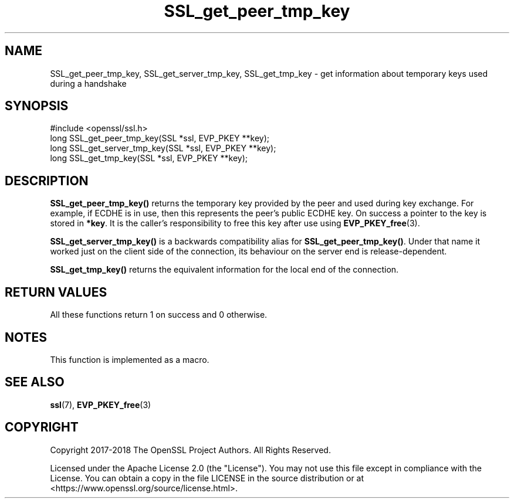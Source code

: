 .\"	$NetBSD: SSL_get_peer_tmp_key.3,v 1.7 2024/09/08 13:08:34 christos Exp $
.\"
.\" -*- mode: troff; coding: utf-8 -*-
.\" Automatically generated by Pod::Man 5.01 (Pod::Simple 3.43)
.\"
.\" Standard preamble:
.\" ========================================================================
.de Sp \" Vertical space (when we can't use .PP)
.if t .sp .5v
.if n .sp
..
.de Vb \" Begin verbatim text
.ft CW
.nf
.ne \\$1
..
.de Ve \" End verbatim text
.ft R
.fi
..
.\" \*(C` and \*(C' are quotes in nroff, nothing in troff, for use with C<>.
.ie n \{\
.    ds C` ""
.    ds C' ""
'br\}
.el\{\
.    ds C`
.    ds C'
'br\}
.\"
.\" Escape single quotes in literal strings from groff's Unicode transform.
.ie \n(.g .ds Aq \(aq
.el       .ds Aq '
.\"
.\" If the F register is >0, we'll generate index entries on stderr for
.\" titles (.TH), headers (.SH), subsections (.SS), items (.Ip), and index
.\" entries marked with X<> in POD.  Of course, you'll have to process the
.\" output yourself in some meaningful fashion.
.\"
.\" Avoid warning from groff about undefined register 'F'.
.de IX
..
.nr rF 0
.if \n(.g .if rF .nr rF 1
.if (\n(rF:(\n(.g==0)) \{\
.    if \nF \{\
.        de IX
.        tm Index:\\$1\t\\n%\t"\\$2"
..
.        if !\nF==2 \{\
.            nr % 0
.            nr F 2
.        \}
.    \}
.\}
.rr rF
.\" ========================================================================
.\"
.IX Title "SSL_get_peer_tmp_key 3"
.TH SSL_get_peer_tmp_key 3 2024-09-03 3.0.15 OpenSSL
.\" For nroff, turn off justification.  Always turn off hyphenation; it makes
.\" way too many mistakes in technical documents.
.if n .ad l
.nh
.SH NAME
SSL_get_peer_tmp_key, SSL_get_server_tmp_key, SSL_get_tmp_key \- get information
about temporary keys used during a handshake
.SH SYNOPSIS
.IX Header "SYNOPSIS"
.Vb 1
\& #include <openssl/ssl.h>
\&
\& long SSL_get_peer_tmp_key(SSL *ssl, EVP_PKEY **key);
\& long SSL_get_server_tmp_key(SSL *ssl, EVP_PKEY **key);
\& long SSL_get_tmp_key(SSL *ssl, EVP_PKEY **key);
.Ve
.SH DESCRIPTION
.IX Header "DESCRIPTION"
\&\fBSSL_get_peer_tmp_key()\fR returns the temporary key provided by the peer and
used during key exchange. For example, if ECDHE is in use, then this represents
the peer's public ECDHE key. On success a pointer to the key is stored in
\&\fB*key\fR. It is the caller's responsibility to free this key after use using
\&\fBEVP_PKEY_free\fR\|(3).
.PP
\&\fBSSL_get_server_tmp_key()\fR is a backwards compatibility alias for
\&\fBSSL_get_peer_tmp_key()\fR.
Under that name it worked just on the client side of the connection, its
behaviour on the server end is release-dependent.
.PP
\&\fBSSL_get_tmp_key()\fR returns the equivalent information for the local
end of the connection.
.SH "RETURN VALUES"
.IX Header "RETURN VALUES"
All these functions return 1 on success and 0 otherwise.
.SH NOTES
.IX Header "NOTES"
This function is implemented as a macro.
.SH "SEE ALSO"
.IX Header "SEE ALSO"
\&\fBssl\fR\|(7), \fBEVP_PKEY_free\fR\|(3)
.SH COPYRIGHT
.IX Header "COPYRIGHT"
Copyright 2017\-2018 The OpenSSL Project Authors. All Rights Reserved.
.PP
Licensed under the Apache License 2.0 (the "License").  You may not use
this file except in compliance with the License.  You can obtain a copy
in the file LICENSE in the source distribution or at
<https://www.openssl.org/source/license.html>.
